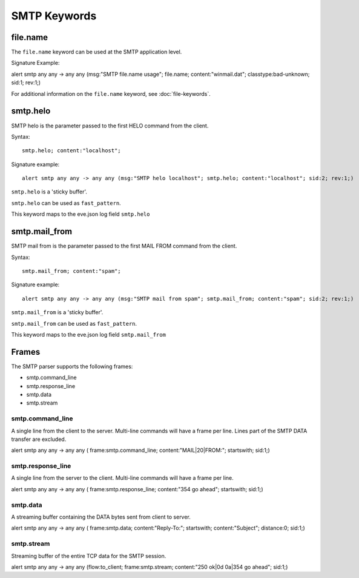 SMTP Keywords
=============

.. role:: example-rule-options

file.name
---------

The ``file.name`` keyword can be used at the SMTP application level. 

Signature Example:

.. container:: example-rule

  alert smtp any any -> any any (msg:"SMTP file.name usage"; \
  :example-rule-options:`file.name; content:"winmail.dat";` \
  classtype:bad-unknown; sid:1; rev:1;)

For additional information on the ``file.name`` keyword, see :doc:`file-keywords`.


smtp.helo
---------

SMTP helo is the parameter passed to the first HELO command from the client.

Syntax::

 smtp.helo; content:"localhost";

Signature example::

 alert smtp any any -> any any (msg:"SMTP helo localhost"; smtp.helo; content:"localhost"; sid:2; rev:1;)

``smtp.helo`` is a 'sticky buffer'.

``smtp.helo`` can be used as ``fast_pattern``.

This keyword maps to the eve.json log field ``smtp.helo``

smtp.mail_from
--------------

SMTP mail from is the parameter passed to the first MAIL FROM command from the client.

Syntax::

 smtp.mail_from; content:"spam";

Signature example::

 alert smtp any any -> any any (msg:"SMTP mail from spam"; smtp.mail_from; content:"spam"; sid:2; rev:1;)

``smtp.mail_from`` is a 'sticky buffer'.

``smtp.mail_from`` can be used as ``fast_pattern``.

This keyword maps to the eve.json log field ``smtp.mail_from``


Frames
------

The SMTP parser supports the following frames:

* smtp.command_line
* smtp.response_line
* smtp.data
* smtp.stream

smtp.command_line
~~~~~~~~~~~~~~~~~

A single line from the client to the server. Multi-line commands will have a frame per
line. Lines part of the SMTP DATA transfer are excluded.

.. container:: example-rule

  alert smtp any any -> any any ( \
  :example-rule-options:`frame:smtp.command_line; content:"MAIL|20|FROM:"; startswith;` \
  sid:1;)

smtp.response_line
~~~~~~~~~~~~~~~~~~

A single line from the server to the client. Multi-line commands will have a frame per line.

.. container:: example-rule

  alert smtp any any -> any any ( \
  :example-rule-options:`frame:smtp.response_line; content:"354 go ahead"; startswith;` \
  sid:1;)

smtp.data
~~~~~~~~~

A streaming buffer containing the DATA bytes sent from client to server.

.. container:: example-rule

  alert smtp any any -> any any ( \
  :example-rule-options:`frame:smtp.data; content:"Reply-To:"; startswith; content:"Subject"; distance:0;` \
  sid:1;)

smtp.stream
~~~~~~~~~~~

Streaming buffer of the entire TCP data for the SMTP session.

.. container:: example-rule

  alert smtp any any -> any any (flow:to_client; \
  :example-rule-options:`frame:smtp.stream; content:"250 ok|0d 0a|354 go ahead";` \
  sid:1;)

